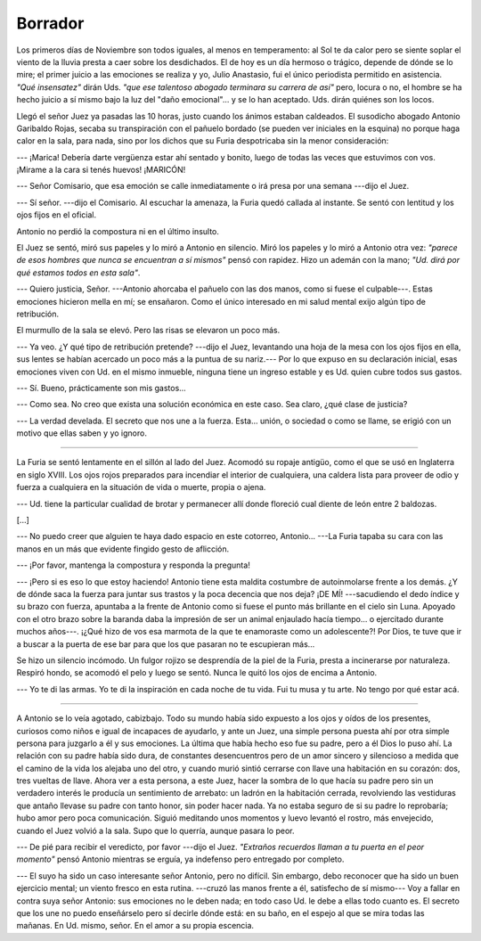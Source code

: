 Borrador
========

Los primeros días de Noviembre son todos iguales, al menos en temperamento: al
Sol te da calor pero se siente soplar el viento de la lluvia presta a caer
sobre los desdichados. El de hoy es un día hermoso o trágico, depende de dónde
se lo mire; el primer juicio a las emociones se realiza y yo, Julio Anastasio,
fui el único periodista permitido en asistencia. *"Qué insensatez"* dirán Uds.
*"que ese talentoso abogado terminara su carrera de así"* pero, locura o no, el
hombre se ha hecho juicio a sí mismo bajo la luz del "daño emocional"... y se
lo han aceptado. Uds. dirán quiénes son los locos.

Llegó el señor Juez ya pasadas las 10 horas, justo cuando los ánimos estaban
caldeados. El susodicho abogado Antonio Garibaldo Rojas, secaba su
transpiración con el pañuelo bordado (se pueden ver iniciales en la esquina) no
porque haga calor en la sala, para nada, sino por los dichos que su Furia
despotricaba sin la menor consideración:

--- ¡Marica! Debería darte vergüenza estar ahí sentado y bonito, luego de todas
las veces que estuvimos con vos. ¡Mirame a la cara si tenés huevos! ¡MARICÓN!

--- Señor Comisario, que esa emoción se calle inmediatamente o irá presa por
una semana ---dijo el Juez.

--- Sí señor. ---dijo el Comisario. Al escuchar la amenaza, la Furia quedó
callada al instante. Se sentó con lentitud y los ojos fijos en el oficial.

Antonio no perdió la compostura ni en el último insulto.

El Juez se sentó, miró sus papeles y lo miró a Antonio en silencio. Miró los
papeles y lo miró a Antonio otra vez: *"parece de esos hombres que nunca se
encuentran a sí mismos"* pensó con rapidez. Hizo un ademán con la mano; *"Ud.
dirá por qué estamos todos en esta sala"*.

--- Quiero justicia, Señor. ---Antonio ahorcaba el pañuelo con las dos manos,
como si fuese el culpable---. Estas emociones  hicieron mella en mí; se
ensañaron. Como el único interesado en mi salud mental exijo algún tipo de
retribución.

El murmullo de la sala se elevó. Pero las risas se elevaron un poco más.

--- Ya veo. ¿Y qué tipo de retribución pretende? ---dijo el Juez, levantando
una hoja de la mesa con los ojos fijos en ella, sus lentes se habían acercado
un poco más a la puntua de su nariz.--- Por lo que expuso en su declaración
inicial, esas emociones viven con Ud. en el mismo inmueble, ninguna tiene un
ingreso estable y es Ud. quien cubre todos sus gastos.

--- Sí. Bueno, prácticamente son mis gastos...

--- Como sea. No creo que exista una solución económica en este caso. Sea
claro, ¿qué clase de justicia?

--- La verdad develada. El secreto que nos une a la fuerza. Esta... unión, o
sociedad o como se llame, se erigió con un motivo que ellas saben y yo ignoro.

-------------------------------------------------------------------------------

La Furia se sentó lentamente en el sillón al lado del Juez. Acomodó su ropaje
antigüo, como el que se usó en Inglaterra en siglo XVIII. Los ojos rojos
preparados para incendiar el interior de cualquiera, una caldera lista para 
proveer de odio y fuerza a cualquiera en la situación de vida o muerte, propia
o ajena.

--- Ud. tiene la particular cualidad de brotar y permanecer allí donde floreció
cual diente de león entre 2 baldozas.

[...]

--- No puedo creer que alguien te haya dado espacio en este cotorreo,
Antonio... ---La Furia tapaba su cara con las manos en un más que evidente
fingido gesto de aflicción.

--- ¡Por favor, mantenga la compostura y responda la pregunta!

--- ¡Pero si es eso lo que estoy haciendo! Antonio tiene esta maldita costumbre
de autoinmolarse frente a los demás. ¿Y de dónde saca la fuerza para juntar sus
trastos y la poca decencia que nos deja? ¡DE MÍ! ---sacudiendo el dedo índice y
su brazo con fuerza, apuntaba a la frente de Antonio como si fuese el punto más
brillante en el cielo sin Luna. Apoyado con el otro brazo sobre la baranda daba
la impresión de ser un animal enjaulado hacía tiempo... o ejercitado durante
muchos años---. ¡¿Qué hizo de vos esa marmota de la que te enamoraste como un
adolescente?! Por Dios, te tuve que ir a buscar a la puerta de ese bar para que
los que pasaran no te escupieran más...

Se hizo un silencio incómodo. Un fulgor rojizo se desprendía de la piel de la
Furia, presta a incinerarse por naturaleza. Respiró hondo, se acomodó el pelo y
luego se sentó. Nunca le quitó los ojos de encima a Antonio.

--- Yo te di las armas. Yo te di la inspiración en cada noche de tu vida. Fui
tu musa y tu arte. No tengo por qué estar acá.

-------------------------------------------------------------------------------

A Antonio se lo veía agotado, cabizbajo. Todo su mundo había sido expuesto a
los ojos y oídos de los presentes, curiosos como niños e igual de incapaces
de ayudarlo, y ante un Juez, una simple persona puesta ahí por otra simple
persona para juzgarlo a él y sus emociones. La última que había hecho eso fue
su padre, pero a él Dios lo puso ahí. La relación con su padre había sido dura,
de constantes desencuentros pero de un amor sincero y silencioso a medida que
el camino de la vida los alejaba uno del otro, y cuando murió sintió cerrarse
con llave una habitación en su corazón: dos, tres vueltas de llave. Ahora ver a
esta persona, a este Juez, hacer la sombra de lo que hacía su padre pero sin un
verdadero interés le producía un sentimiento de arrebato: un ladrón en la
habitación cerrada, revolviendo las vestiduras que antaño llevase su padre con
tanto honor, sin poder hacer nada. Ya no estaba seguro de si su padre lo
reprobaría; hubo amor pero poca comunicación. Siguió meditando unos momentos y
luevo levantó el rostro, más envejecido, cuando el Juez volvió a la sala. Supo
que lo querría, aunque pasara lo peor.

--- De pié para recibir el veredicto, por favor ---dijo el Juez. *"Extraños
recuerdos llaman a tu puerta en el peor momento"* pensó Antonio mientras se
erguía, ya indefenso pero entregado por completo.

--- El suyo ha sido un caso interesante señor Antonio, pero no difícil. Sin
embargo, debo reconocer que ha sido un buen ejercicio mental; un viento fresco
en esta rutina. ---cruzó las manos frente a él, satisfecho de sí mismo--- Voy a
fallar en contra suya señor Antonio: sus emociones no le deben nada; en todo
caso Ud. le debe a ellas todo cuanto es. El secreto que los une no puedo 
enseñárselo pero sí decirle dónde está: en su baño, en el espejo al que se mira
todas las mañanas. En Ud. mismo, señor. En el amor a su propia escencia.

